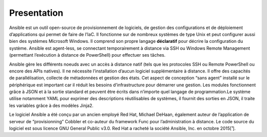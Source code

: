 Presentation
++++++++++++

Ansible est un outil open-source de provisionnement de logiciels, de gestion des configurations et de déploiement d’applications qui permet de faire de l’IaC. Il fonctionne sur de nombreux systèmes de type Unix et peut configurer aussi bien des systèmes Microsoft Windows. Il comprend son propre langage **déclaratif** pour décrire la configuration du système. Ansible est agent-less, se connectant temporairement à distance via SSH ou Windows Remote Management (permettant l’exécution à distance de PowerShell) pour effectuer ses tâches.

Ansible gère les différents noeuds avec un accès à distance natif (tels que les protocoles SSH ou Remote PowerShell ou encore des APIs natives). Il ne nécessite l’installation d’aucun logiciel supplémentaire à distance. Il offre des capacités de parallélisation, collecte de métadonnées et gestion des états. Cet aspect de conception “sans agent” installé sur le périphérique est important car il réduit les besoins d’infrastructure pour démarrer une gestion. Les modules fonctionnent grâce à JSON et à la sortie standard et peuvent être écrits dans n’importe quel langage de programmation.Le système utilise notamment YAML pour exprimer des descriptions réutilisables de systèmes, il fournit des sorties en JSON, il traite les variables grâce à des modèles Jinja2.

Le logiciel Ansible a été conçu par un ancien employé Red Hat, Michael DeHaan, également auteur de l’application de serveur de “provisionning” Cobbler et co-auteur du framework Func pour l’administration à distance. Le code source du logiciel est sous licence GNU General Public v3.0. Red Hat a racheté la société Ansible, Inc. en octobre 2015[¹].
